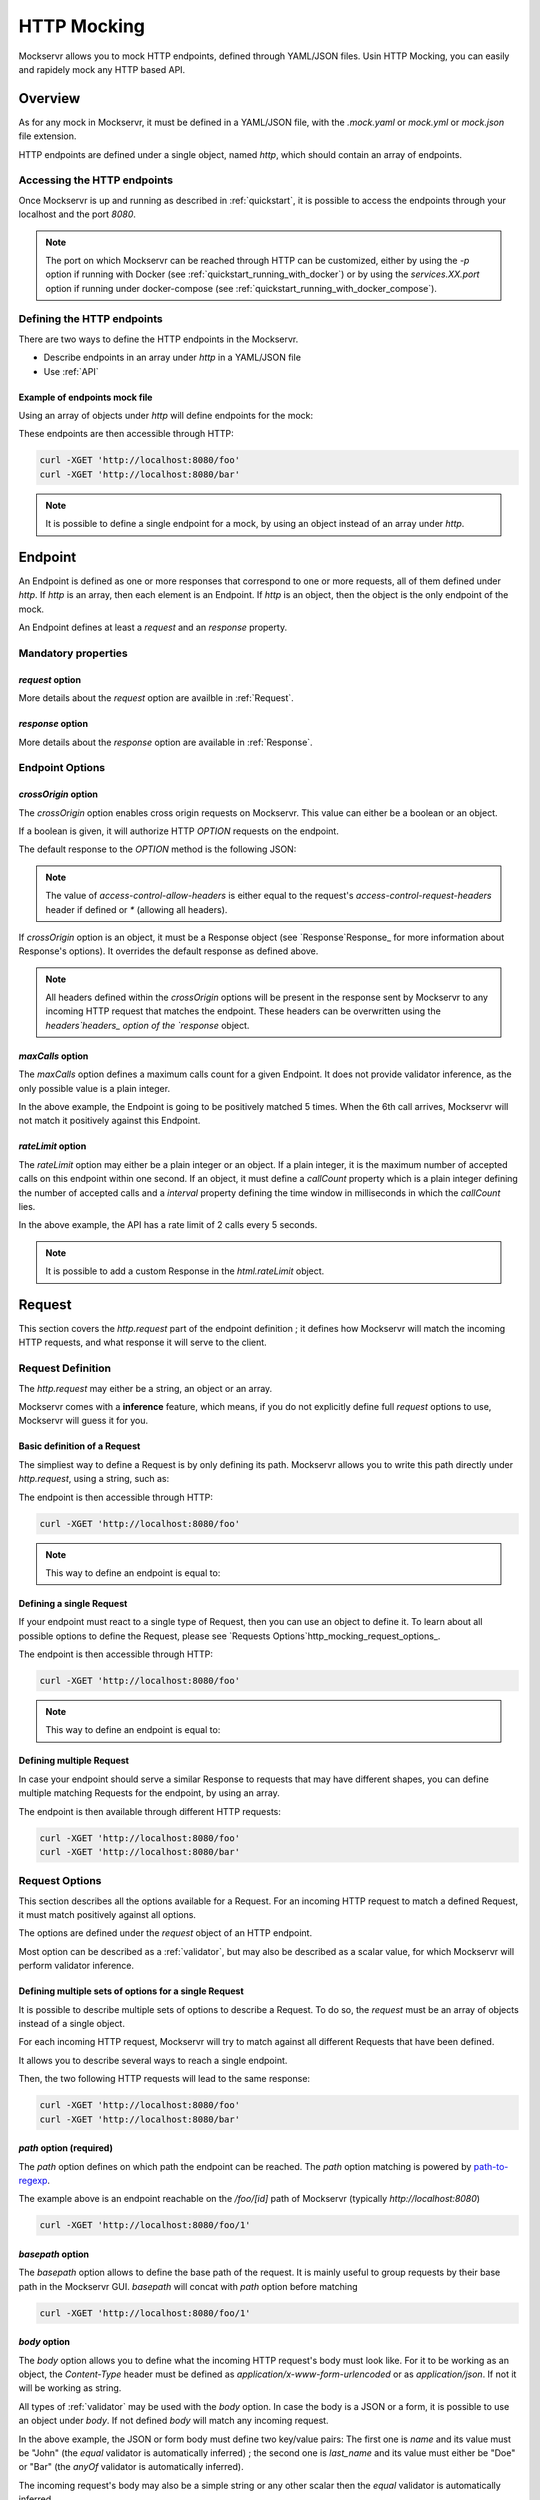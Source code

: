 .. _http_mocking:

============
HTTP Mocking
============

Mockservr allows you to mock HTTP endpoints, defined through YAML/JSON files. Usin HTTP Mocking, you can easily and
rapidely mock any HTTP based API.

********
Overview
********

As for any mock in Mockservr, it must be defined in a YAML/JSON file, with the `.mock.yaml` or `mock.yml` or `mock.json` file extension.

HTTP endpoints are defined under a single object, named `http`, which should contain an array of endpoints.

Accessing the HTTP endpoints
============================

Once Mockservr is up and running as described in :ref:`quickstart`, it is possible to access the endpoints through
your localhost and the port `8080`.

.. note::
  The port on which Mockservr can be reached through HTTP can be customized, either by using the `-p` option if running
  with Docker (see :ref:`quickstart_running_with_docker`) or by using the `services.XX.port` option if running under
  docker-compose (see :ref:`quickstart_running_with_docker_compose`).

Defining the HTTP endpoints
===========================

There are two ways to define the HTTP endpoints in the Mockservr.

- Describe endpoints in an array under `http` in a YAML/JSON file
- Use :ref:`API`

Example of endpoints mock file
------------------------------

Using an array of objects under `http` will define endpoints for the mock:

.. code-block:: yaml
  :caption: YAML

  http:
    -
      request:
        path: '/foo'
      response:
        body: 'Hello World!'
    -
      request:
        path: '/bar'
      response:
        body: 'Hello bar!'

.. code-block::  json
  :caption: JSON

  {
    "http": [
      {
        "request": {
          "path": "/foo"
        },
        "response": {
          "body": "Hello World!"
        }
      },
      {
        "request": {
          "path": "/bar"
        },
        "response": {
          "body": "Hello bar!"
        }
      }
    ]
  }

These endpoints are then accessible through HTTP:

.. code-block:: sh

  curl -XGET 'http://localhost:8080/foo'
  curl -XGET 'http://localhost:8080/bar'

.. note::
    It is possible to define a single endpoint for a mock, by using an object instead of an array under `http`.

********
Endpoint
********

An Endpoint is defined as one or more responses that correspond to one or more requests, all of them defined under
`http`. If `http` is an array, then each element is an Endpoint. If `http` is an object, then the object is the only
endpoint of the mock.

An Endpoint defines at least a `request` and an `response` property.

Mandatory properties
====================

`request` option
----------------

More details about the `request` option are availble in :ref:`Request`.

`response` option
-----------------

More details about the `response` option are available in :ref:`Response`.

Endpoint Options
================

`crossOrigin` option
--------------------

The `crossOrigin` option enables cross origin requests on Mockservr. This value can either be a boolean or an object.

If a boolean is given, it will authorize HTTP `OPTION` requests on the endpoint.

The default response to the `OPTION` method is the following JSON:

.. code-block::  json
  :caption: JSON

    {
      "headers": {
        "access-control-allow-credentials": true,
        "access-control-allow-headers": "request.headers['access-control-request-headers'] || '*'",
        "access-control-allow-methods": "GET,HEAD,POST,PUT,DELETE,CONNECT,OPTIONS,TRACE,PATCH",
        "access-control-allow-origin": "*",
        "access-control-max-age": 3600
      },
      "body": ""
    }

.. note::
  The value of `access-control-allow-headers` is either equal to the request's `access-control-request-headers` header
  if defined or `*` (allowing all headers).

If `crossOrigin` option is an object, it must be a Response object (see `Response`Response_ for more information about
Response's options). It overrides the default response as defined above.

.. note::
  All headers defined within the `crossOrigin` options will be present in the response sent by Mockservr to any incoming
  HTTP request that matches the endpoint. These headers can be overwritten using the `headers`headers_ option of the
  `response` object.

`maxCalls` option
----------------

The `maxCalls` option defines a maximum calls count for a given Endpoint. It does not provide validator inference,
as the only possible value is a plain integer.

.. code-block:: yaml
    :caption: YAML

    http:
      maxCalls: 5
      request:
        path: '/foo'
      response:
        body: 'Hello World!'

.. code-block::  json
  :caption: JSON

  {
    "http": {
      "maxCalls": 5
      "request": {
        "path": "/foo"
      },
      "response": {
        "body": "Hello World!"
      }
    }
  }

In the above example, the Endpoint is going to be positively matched 5 times. When the 6th call arrives, Mockservr will
not match it positively against this Endpoint.

`rateLimit` option
------------------

The `rateLimit` option may either be a plain integer or an object. If a plain integer, it is the maximum number of
accepted calls on this endpoint within one second. If an object, it must define a `callCount` property which is a plain
integer defining the number of accepted calls and a `interval` property defining the time window in milliseconds in
which the `callCount` lies.

.. code-block:: yaml
    :caption: YAML

    http:
      rateLimit:
        callCount: 2
        interval: 5000
      request: '/foo'
      response: 'Hello World!'

.. code-block::  json
  :caption: JSON

  {
    "http": {
      "rateLimit": {
        "callCount": 2,
        "interval": 5000
      },
      "request": "/foo",
      "response": "Hello World!"
    }
  }

In the above example, the API has a rate limit of 2 calls every 5 seconds.

.. note::
    It is possible to add a custom Response in the `html.rateLimit` object.

.. _Request:

*******
Request
*******

This section covers the `http.request` part of the endpoint definition ; it defines how Mockservr will match the
incoming HTTP requests, and what response it will serve to the client.

Request Definition
==================

The `http.request` may either be a string, an object or an array.

Mockservr comes with a **inference** feature, which means, if you do not explicitly define full `request` options
to use, Mockservr will guess it for you.

Basic definition of a Request
-----------------------------

The simpliest way to define a Request is by only defining its path. Mockservr allows you to write this path directly
under `http.request`, using a string, such as:

.. code-block:: yaml
  :caption: YAML

  http:
    request: '/foo'
    response:
      body: 'Hello World!"

.. code-block::  json
  :caption: JSON

  {
    "http": {
      "request": "/foo",
      "response": {
        "body": "Hello World!"
      }
    }
  }

The endpoint is then accessible through HTTP:

.. code-block:: sh

  curl -XGET 'http://localhost:8080/foo'

.. note::
  This way to define an endpoint is equal to:

  .. code-block:: yaml
    :caption: YAML

    http:
      request:
        -
         path: '/foo'
      response:
        body: 'Hello World!'

  .. code-block::  json
    :caption: JSON

    {
      "http": {
        "request": [
          {
            "path": "/foo"
          }
        ],
        "response": {
          "body": "Hello World!"
        }
      }
    }

Defining a single Request
-------------------------

If your endpoint must react to a single type of Request, then you can use an object to define it. To learn about all
possible options to define the Request, please see `Requests Options`http_mocking_request_options_.

.. code-block:: yaml
  :caption: YAML

  http:
    request:
      path: '/foo'
    response:
      body: 'Hello World!'

.. code-block::  json
  :caption: JSON

  {
    "http": {
      "request": {
        "path": "/foo"
      },
      "response": {
        "body": "Hello World!"
      }
    }
  }

The endpoint is then accessible through HTTP:

.. code-block:: sh

  curl -XGET 'http://localhost:8080/foo'

.. note::
  This way to define an endpoint is equal to:

  .. code-block:: yaml
    :caption: YAML

    http:
      request:
        -
         path: '/foo'
      response:
        body: 'Hello World!'

  .. code-block::  json
    :caption: JSON

    {
      "http": {
        "request": [
          {
            "path": "/foo"
          }
        ],
        "response": {
          "body": "Hello World!"
        }
      }
    }

Defining multiple Request
-------------------------

In case your endpoint should serve a similar Response to requests that may have different shapes, you can define multiple
matching Requests for the endpoint, by using an array.

.. code-block:: yaml
  :caption: YAML

  http:
    request:
      -
        path: '/foo'
      -
        path: '/bar'
    response:
      body: 'Hello World!'

.. code-block::  json
  :caption: JSON

  {
    "http": {
      "request": [
        {
          "path": "/foo"
        },
        {
          "path": "/bar"
        }
      ],
      "response": {
        "body": "Hello World!"
      }
    }
  }

The endpoint is then available through different HTTP requests:

.. code-block:: sh

  curl -XGET 'http://localhost:8080/foo'
  curl -XGET 'http://localhost:8080/bar'

Request Options
===============

This section describes all the options available for a Request. For an incoming HTTP request to match a defined
Request, it must match positively against all options.

The options are defined under the `request` object of an HTTP endpoint.

Most option can be described as a :ref:`validator`, but may also be described as a scalar value, for which Mockservr
will perform validator inference.

Defining multiple sets of options for a single Request
------------------------------------------------------

It is possible to describe multiple sets of options to describe a Request. To do so, the `request` must be an array of
objects instead of a single object.

For each incoming HTTP request, Mockservr will try to match against all different Requests that have been defined.

It allows you to describe several ways to reach a single endpoint.

.. code-block:: yaml
  :caption: YAML

    http:
      request:
        -
          path: '/foo'
        -
          path: '/bar'
      response:
        body: 'Hello World!'

.. code-block::  json
  :caption: JSON

  {
    "http": {
      "request": [
        {
          "path": "/foo"
        },
        {
          "path": "/bar"
        }
      ]
      "response": {
        "body": "Hello World!"
      }
    }
  }

Then, the two following HTTP requests will lead to the same response:

.. code-block:: sh

  curl -XGET 'http://localhost:8080/foo'
  curl -XGET 'http://localhost:8080/bar'

`path` option (required)
------------------------

The `path` option defines on which path the endpoint can be reached.
The `path` option matching is powered by path-to-regexp_.

.. _path-to-regexp: https://github.com/pillarjs/path-to-regexp

.. code-block:: yaml
    :caption: YAML

    http:
      request:
        path: '/foo/:id'
      response:
        body: 'Hello World!'

.. code-block::  json
    :caption: JSON

    {
      "http": {
        "request": {
          "path": "/foo/:id",
        },
        "response": {
          "body": "Hello World!"
        }
      }
    }

The example above is an endpoint reachable on the `/foo/[id]` path of Mockservr (typically `http://localhost:8080`)

.. code-block:: sh

  curl -XGET 'http://localhost:8080/foo/1'

`basepath` option
-----------------

The `basepath` option allows to define the base path of the request. It is mainly useful to group requests by their
base path in the Mockservr GUI.
`basepath` will concat with `path` option before matching

.. code-block:: yaml
  :caption: YAML

    http:
      request:
        basepath: '/foo'
        path: '/:id'
      response:
        body: 'Hello World!'

.. code-block::  json
  :caption: JSON

  {
    "http": {
      "request": {
        "basepath": "/foo",
        "path": "/:id"
      },
      "response": {
        "body": "Hello World!"
      }
    }
  }

.. code-block:: sh

  curl -XGET 'http://localhost:8080/foo/1'

`body` option
-------------

The `body` option allows you to define what the incoming HTTP request's body must look like. For it to be working as an object, the
`Content-Type` header must be defined as `application/x-www-form-urlencoded` or as `application/json`. If not it will be working as string.

All types of :ref:`validator` may be used with the `body` option.
In case the body is a JSON or a form, it is possible to use an object under `body`.
If not defined `body` will match any incoming request.

.. code-block:: yaml
  :caption: YAML

    http:
      request:
        path: '/foo'
        body:
          name: 'John'
          last_name: ['Doe', 'Bar']
      response:
        body: 'Hello World!'

.. code-block::  json
  :caption: JSON

  {
    "http": {
      "request": {
        "path": "/foo",
        "body": {
          "name": "John",
          "last_name": ["Doe", "Bar"]
        }
      },
      "response": {
        "body": "Hello World!"
      }
    }
  }

In the above example, the JSON or form body must define two key/value pairs: The first one is `name` and its value
must be "John" (the `equal` validator is automatically inferred) ; the second one is `last_name` and its value must
either be "Doe" or "Bar" (the `anyOf` validator is automatically inferred).

The incoming request's body may also be a simple string or any other scalar then the `equal` validator is automatically inferred.

.. code-block:: yaml
    :caption: YAML

    http:
      request:
        path: '/foo'
        body: "Hello"
      response:
        body: 'Hello World!'

.. code-block::  json
  :caption: JSON

  {
    "http": {
      "request": {
        "path": "/foo",
        "body": "Hello"
      },
      "response": {
        "body": "Hello World!"
      }
    }
  }

`headers` option
----------------

The `headers` options allows the control of the incoming HTTP request. **It must be an object** be an object with
key/value pairs. The key is the header's name, and the value is the expected value.

Each object's property value can be any type of :ref:`validator`, allowing a fine-grain control of the headers.
If not defined `headers`, will match any incoming request.

.. code-block:: yaml
    :caption: YAML

    http:
      request:
        path: '/foo'
        headers:
          Content-Type: ['application/json', 'application/x-www-form-urlencoded']
      response:
        body: 'Hello World!'

.. code-block::  json
  :caption: JSON

  {
    "http": {
      "request": {
        "path": "/foo",
        "headers": ['application/json', 'application/x-www-form-urlencoded']
      },
      "response": {
        "body": "Hello World!"
      }
    }
  }

In the above example, the endpoint will be triggered in the incoming HTTP request contains a `Content-Type` header
and if its value is either `application/json` or `application/x-www-form-urlencoded` (the `anyOf` validator is
automatically inferred).

.. _http_mocking_method_option:

`method` option
---------------

The `method` option defines which type of HTTP requests will match positively with the endpoint. Apart of the usual
HTTP verbs (GET, POST, ...), it is possible to set custom HTTP verbs.

Each object's property value can be any type of :ref:`validator`, allowing a fine-grain control of the incoming query
parameters. If not defined, `query` will match any incoming request.

.. code-block:: yaml
    :caption: YAML

    http:
      request:
        path: '/foo'
        method: ['GET', 'POST']
      response:
        body: 'Hello World!'

.. code-block::  json
    :caption: JSON

    {
      "http": {
        "request": {
          "path": "/foo",
          "method": ["GET", "POST"]
        },
        "response": {
          "body": "Hello World!"
        }
      }
    }

The Request defined above will match positively against any incoming HTTP request which is a GET or a POST request (the
`anyOf` validator is automatically inferred).

.. _http_mocking_query_option:

`query` option
--------------

The `query` option defines how the incoming HTTP request's query parameters will be matched. **It must be an object**
in which each key/value pair correspond to a query parameter/value.

The value in each key/value pair is a :ref:`validator`.
If not defined `query` will match any incoming request.

.. code-block:: yaml
    :caption: YAML

    http:
      request:
        path: '/foo'
        query:
          action: 'show'
          id:
            type: 'typeOf'
            Value: 'number'
      response:
        body: 'Hello World!'

.. code-block::  json
    :caption: JSON

    {
      "http": {
        "request": {
          "path": "/foo",
          "query": {
            "action": "show",
            "id": {
              "type": "typeOf",
              "value": "number"
            }
          }
        },
        "response": {
          "body": "Hello World!"
        }
      }
    }

To match the above Request, the incoming HTTP request must be of the form `/foo?action=show&id=3`

.. _Response:

********
Response
********

When Mockservr matches an incoming HTTP request to a Request defined in an endpoint, it will send back a HTTP response.
The definition of this response lies into the `http.response` object.

It is possible to define several Responses for an endpoint and the way Mockservr should pick one of Responses from
the incoming HTTP request.

Response Definition
===================

A Response is defined by a set of options that describe Mockservr how to build the HTTP response to an incoming HTTP
request that has been match successfully to the endpoint.

It is also possible to define several possible Responses for a single endpoint. To do so, `http.response` must be an
array of objects, each object defining a possible Response. In that case, each object must also contains some options
that will tell Mockservr how to pick the right Response ; otherwise, Mockservr will pick one of Response in the
array.

Defining a single Response
--------------------------

Basically, an HTTP response is composed of a body and a status code. By default, the status code returned by Mockservr
is 200 if not defined otherwise.

A basic Response definition would be:

.. code-block:: yaml
    :caption: YAML

      http:
        request:
          path: '/foo'
        response:
          body: 'Hello World!'

.. code-block::  json
    :caption: JSON

      {
        "http": {
          "request": {
            "path": "/foo"
          },
          "response": {
            "body": "Hello World!"
          }
        }
      }

This endpoint definition will match any incoming request on `/foo`, and the HTTP response's body will be "Hello World!"
with HTTP status code 200.

Defining several possible Responses
-----------------------------------

Using an array instead of an object under `http.response`, it is possible to define several possible Response for a
single endpoint. It is then possible to give a weight to each of the Responses, and Mockservr will pick one of the
Response randomly, according to their respective weight.

.. code-block:: yaml
    :caption: YAML

      http:
        request:
          path: '/foo'
        response:
          -
            body: 'Hello World!'
            weight: 1
          -
            body: "Bye World!"
            weight: 1

.. code-block::  json
    :caption: JSON

      {
        "http": {
          "request": {
            "path": "/foo"
          },
          "response": [
            {
              "body": "Hello World!",
              "weight": 1
            },
            {
              "body": "Bye World!",
              weight: 1
            }
          ]
        }
      }

For the endpoint defined above, Mockservr will pick a random Response ; as both their weights are 1, they'll be pick
randomly with equal chances. See http_mocking_response_weight_option_.

.. _http_mocking_request_options:

Response Options
================

.. _http_mocking_response_weight_option:

Response options let you specify what content Mockservr will send as a response to a matching incoming HTTP request.

`body` option
-------------

The `body` option lets you specify the body of the response. It must be a string.

.. code-block:: yaml
    :caption: YAML

      http:
        request:
          path: '/foo'
        response:
          body: 'Hello World!'

.. code-block::  json
    :caption: JSON

      {
        "http": {
          "request": {
            "path": "/foo"
          },
          "response": {
            "body": "Hello World!"
          }
        }
      }

`bodyFile` option
-----------------

The `bodyFile` option lets you specify the path to a file that contain the response to send. The file may be of any
type, which lets you define JSON responses, XML responses, pictures, ... The option is the path where to fetch the
file, relatively to the mock file.

.. code-block:: yaml
    :caption: YAML

      http:
        request:
          path: '/foo'
        response:
          bodyFile: './responses/foo/response.json'

.. code-block::  json
    :caption: JSON

      {
        "http": {
          "request": {
            "path": "/foo"
          },
          "response": {
            "bodyFile": "./responses/foo/response.json"
          }
        }
      }

In the previous examples, the response file must be located in a `responses/foo/` directory from the mock's directory,
within a `response.json` file.

.. note::
  For pictures, only the following mime types are allowed: `image/gif`, `image/jpeg`, `image/pjpeg`, `image/x-png`,
  `image/png`, `image/svg+xml`.

`delay` option
--------------

The `delay` option lets you specify a delay (in ms) or a min-max range of delay (in milliseconds) after which the
response will be sent.

If the given value is a number, it will be considered as a fix delay. You can also specify an object with a `min` and
a `max` property which will respectively be the minimum and maximum delay time, in milliseconds.

.. code-block:: yaml
    :caption: YAML

      http:
        request:
          path: '/foo'
        response:
          body: 'Hello, World!'
          delay:
            min: 20
            max: 500

.. code-block::  json
    :caption: JSON

      {
        "http": {
          "request": {
            "path": "/foo"
          },
          "response": {
            "body": "Hello, World!",
            "delay": {
              "min": 20,
              "max": 500
            }
          }
        }
      }

.. _headers:

`headers` option
----------------

The `headers` option lets you specify the headers sent along with the response. It is an object in which the key/value
pairs correspond the name/value pairs of the headers.

.. code-block:: yaml
    :caption: YAML

      http:
        request:
          path: '/foo'
        response:
          body: 'Hello, World!'
          headers:
            Content-Type: 'text/plain'

.. code-block::  json
    :caption: JSON

      {
        "http": {
          "request": {
            "path": "/foo"
          },
          "response": {
            "body": "Hello, World!",
            "headers": {
              "Content-Type": "text/plain"
            }
          }
        }
      }

`status` option
---------------

The `status` option lets you define the HTTP status code of the response.

.. code-block:: yaml
    :caption: YAML

      http:
        request:
          path: '/foo'
        response:
          body: 'Not found'
          status: 404

.. code-block::  json
    :caption: JSON

      {
        "http": {
          "request": {
            "path": "/foo"
          },
          "response": {
            "body": "Not found",
            "status": 404
          }
        }
      }

`velocity` option
-----------------

The `velocity` option either a boolean or an object. If a boolean, it tells mockservr if the value specified
in `response.body` or `response.bodyFile` is an Apache Velocity template file and should be parsed accordingly.

If an object, it may define an `enabled` value which tells mockservr if it should parse the response body as a Apache
Velocity template file. It may also define a `context` value which is an object. The values in this object will then
be passed to the Velocity engine and thus be available in the Apache Velcity template file.

Velocity templates let you access some of the request's parameters (such as query params and form data) and forge a
tailored response.

.. code-block:: yaml
    :caption: YAML

      http:
        request:
          path: '/foo'
        response:
          bodyFile: './responses/foo/response.json'
          velocity:
            enabled: true

.. code-block::  json
    :caption: JSON

      {
        "http": {
          "request": {
            "path": "/foo"
          },
          "response": {
            "bodyFile": "./responses/foo/response.json",
            "velocity": {
              "enabled": true
            }
          }
        }
      }

.. note::
    Mockservr take advantage of the `VelocityJS`VeloctiyJS_ javascript library, which does not implement all Velocity features.
    Check out their Github page for more information.

.. _VelocityJS: https://github.com/shepherdwind/velocity.js

.. note::
    More information about Apache Velocity template files can be foud on `Apache Velocity Documention`__.

.. _ApacheVelocityDoc: http://velocity.apache.org/engine/2.0/user-guide.html

__ ApacheVelocityDoc_

.. note::
    From within the Apache Velocity template, the following objects are available:
        - a `math` object which is a Javascript `Math` object
        - a `req` object which contains all data from the incoming HTTP request
        - an `endpoint` which is the object representing the matched endpoint from the mock definition file
        - a `context` which is the optional `velocity.context` object defined above

    The `endpoint` object contains the parameters that were matched against the incoming HTTP request. It also contains
    information about how the parameter was matched (e.g: boolean or regex's capturing group).

`weight` option
---------------

In case you define multiple responses for a single Request, the `weight` option lets you put weights on responses so
that the random selection of a response will be biased by this weight. Weight are plain numbers.

.. code-block:: yaml
    :caption: YAML

      http:
        request:
          path: '/foo'
        response:
          -
            body: 'Hello World!'
            weight: 10
          -
            body: "Bye World!"
            weight: 1

.. code-block::  json
    :caption: JSON

      {
        "http": {
          "request": {
            "path": "/foo"
          },
          "response": [
            {
              "body": "Hello World!",
              "weight": 10
            },
            {
              "body": "Bye World!",
              weight: 1
            }
          ]
        }
      }

In the previous example, the "Hello World!" response will be sent by Mockservr 10 out of 11 times and the "By World!"
response 1 out of 11 times.
